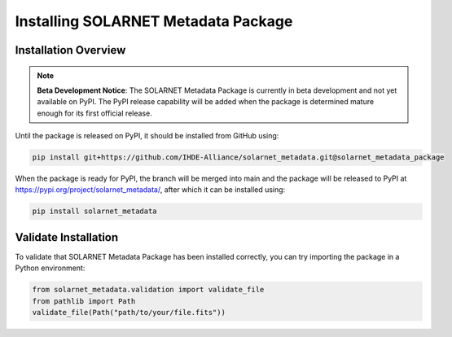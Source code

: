 .. _install_guide:

************************************
Installing SOLARNET Metadata Package
************************************

Installation Overview
=====================

.. note::
    **Beta Development Notice**: The SOLARNET Metadata Package is currently in beta development and not yet available on PyPI. 
    The PyPI release capability will be added when the package is determined mature enough for its first official release.

Until the package is released on PyPI, it should be installed from GitHub using:

.. code-block:: bash

     pip install git+https://github.com/IHDE-Alliance/solarnet_metadata.git@solarnet_metadata_package

When the package is ready for PyPI, the branch will be merged into main and the package will be released to PyPI at 
`https://pypi.org/project/solarnet_metadata/ <https://pypi.org/project/solarnet_metadata/>`_, after which it can be installed using:

.. code-block:: bash

     pip install solarnet_metadata

Validate Installation
=====================

To validate that SOLARNET Metadata Package has been installed correctly, you can try importing the package in a Python environment:

.. code-block:: python

     from solarnet_metadata.validation import validate_file
     from pathlib import Path
     validate_file(Path("path/to/your/file.fits"))
